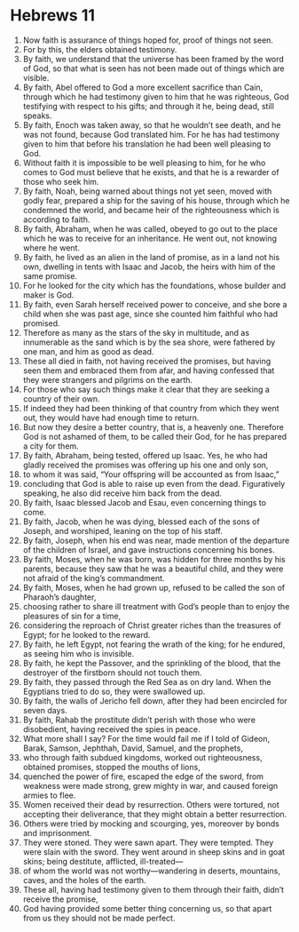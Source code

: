 ﻿
* Hebrews 11
1. Now faith is assurance of things hoped for, proof of things not seen. 
2. For by this, the elders obtained testimony. 
3. By faith, we understand that the universe has been framed by the word of God, so that what is seen has not been made out of things which are visible. 
4. By faith, Abel offered to God a more excellent sacrifice than Cain, through which he had testimony given to him that he was righteous, God testifying with respect to his gifts; and through it he, being dead, still speaks. 
5. By faith, Enoch was taken away, so that he wouldn’t see death, and he was not found, because God translated him. For he has had testimony given to him that before his translation he had been well pleasing to God. 
6. Without faith it is impossible to be well pleasing to him, for he who comes to God must believe that he exists, and that he is a rewarder of those who seek him. 
7. By faith, Noah, being warned about things not yet seen, moved with godly fear, prepared a ship for the saving of his house, through which he condemned the world, and became heir of the righteousness which is according to faith. 
8. By faith, Abraham, when he was called, obeyed to go out to the place which he was to receive for an inheritance. He went out, not knowing where he went. 
9. By faith, he lived as an alien in the land of promise, as in a land not his own, dwelling in tents with Isaac and Jacob, the heirs with him of the same promise. 
10. For he looked for the city which has the foundations, whose builder and maker is God. 
11. By faith, even Sarah herself received power to conceive, and she bore a child when she was past age, since she counted him faithful who had promised. 
12. Therefore as many as the stars of the sky in multitude, and as innumerable as the sand which is by the sea shore, were fathered by one man, and him as good as dead. 
13. These all died in faith, not having received the promises, but having seen them and embraced them from afar, and having confessed that they were strangers and pilgrims on the earth. 
14. For those who say such things make it clear that they are seeking a country of their own. 
15. If indeed they had been thinking of that country from which they went out, they would have had enough time to return. 
16. But now they desire a better country, that is, a heavenly one. Therefore God is not ashamed of them, to be called their God, for he has prepared a city for them. 
17. By faith, Abraham, being tested, offered up Isaac. Yes, he who had gladly received the promises was offering up his one and only son, 
18. to whom it was said, “Your offspring will be accounted as from Isaac,” 
19. concluding that God is able to raise up even from the dead. Figuratively speaking, he also did receive him back from the dead. 
20. By faith, Isaac blessed Jacob and Esau, even concerning things to come. 
21. By faith, Jacob, when he was dying, blessed each of the sons of Joseph, and worshiped, leaning on the top of his staff. 
22. By faith, Joseph, when his end was near, made mention of the departure of the children of Israel, and gave instructions concerning his bones. 
23. By faith, Moses, when he was born, was hidden for three months by his parents, because they saw that he was a beautiful child, and they were not afraid of the king’s commandment. 
24. By faith, Moses, when he had grown up, refused to be called the son of Pharaoh’s daughter, 
25. choosing rather to share ill treatment with God’s people than to enjoy the pleasures of sin for a time, 
26. considering the reproach of Christ greater riches than the treasures of Egypt; for he looked to the reward. 
27. By faith, he left Egypt, not fearing the wrath of the king; for he endured, as seeing him who is invisible. 
28. By faith, he kept the Passover, and the sprinkling of the blood, that the destroyer of the firstborn should not touch them. 
29. By faith, they passed through the Red Sea as on dry land. When the Egyptians tried to do so, they were swallowed up. 
30. By faith, the walls of Jericho fell down, after they had been encircled for seven days. 
31. By faith, Rahab the prostitute didn’t perish with those who were disobedient, having received the spies in peace. 
32. What more shall I say? For the time would fail me if I told of Gideon, Barak, Samson, Jephthah, David, Samuel, and the prophets, 
33. who through faith subdued kingdoms, worked out righteousness, obtained promises, stopped the mouths of lions, 
34. quenched the power of fire, escaped the edge of the sword, from weakness were made strong, grew mighty in war, and caused foreign armies to flee. 
35. Women received their dead by resurrection. Others were tortured, not accepting their deliverance, that they might obtain a better resurrection. 
36. Others were tried by mocking and scourging, yes, moreover by bonds and imprisonment. 
37. They were stoned. They were sawn apart. They were tempted. They were slain with the sword. They went around in sheep skins and in goat skins; being destitute, afflicted, ill-treated— 
38. of whom the world was not worthy—wandering in deserts, mountains, caves, and the holes of the earth. 
39. These all, having had testimony given to them through their faith, didn’t receive the promise, 
40. God having provided some better thing concerning us, so that apart from us they should not be made perfect. 
